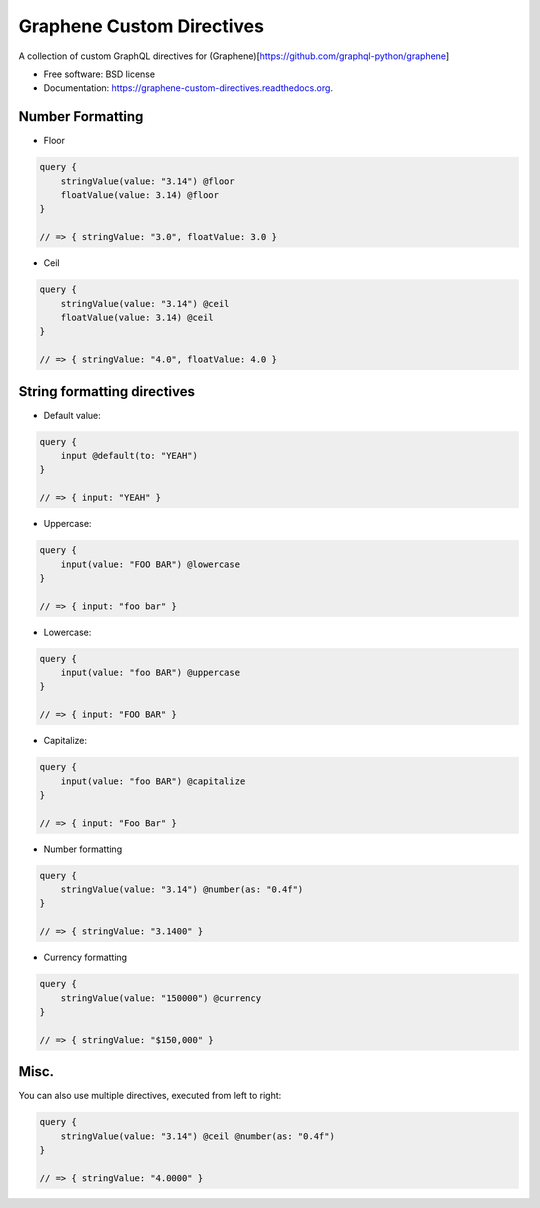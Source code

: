 ===============================
Graphene Custom Directives
===============================

.. image:: https://travis-ci.org/ekampf/graphene-custom-directives.svg
        :target: https://travis-ci.org/ekampf/graphene-custom-directives

.. image:: https://coveralls.io/repos/ekampf/graphene-custom-directives/badge.svg?branch=master&service=github 
        :target: https://coveralls.io/github/ekampf/graphene-custom-directives?branch=master

.. image:: https://img.shields.io/pypi/v/graphene-custom-directives.svg
        :target: https://pypi.python.org/pypi/graphene-custom-directives


A collection of custom GraphQL directives for (Graphene)[https://github.com/graphql-python/graphene]

* Free software: BSD license
* Documentation: https://graphene-custom-directives.readthedocs.org.

Number Formatting
-----------------

* Floor

.. code:: graphql

    query { 
        stringValue(value: "3.14") @floor
        floatValue(value: 3.14) @floor
    } 
    
    // => { stringValue: "3.0", floatValue: 3.0 } 
    
* Ceil

.. code:: graphql

    query { 
        stringValue(value: "3.14") @ceil
        floatValue(value: 3.14) @ceil
    } 
    
    // => { stringValue: "4.0", floatValue: 4.0 } 

String formatting directives
----------------------------
* Default value:

.. code:: graphql

    query { 
        input @default(to: "YEAH")
    } 
    
    // => { input: "YEAH" } 
    
    
* Uppercase:

.. code:: graphql

    query { 
        input(value: "FOO BAR") @lowercase
    } 
    
    // => { input: "foo bar" } 

* Lowercase:

.. code:: graphql

    query { 
        input(value: "foo BAR") @uppercase
    } 
    
    // => { input: "FOO BAR" } 

* Capitalize:

.. code:: graphql

    query { 
        input(value: "foo BAR") @capitalize
    } 
    
    // => { input: "Foo Bar" } 
    
* Number formatting

.. code:: graphql

    query { 
        stringValue(value: "3.14") @number(as: "0.4f") 
    }
    
    // => { stringValue: "3.1400" } 

* Currency formatting

.. code:: graphql

    query { 
        stringValue(value: "150000") @currency
    }
    
    // => { stringValue: "$150,000" } 

Misc.
-----

You can also use multiple directives, executed from left to right:

.. code:: graphql

    query { 
        stringValue(value: "3.14") @ceil @number(as: "0.4f") 
    }
    
    // => { stringValue: "4.0000" } 
